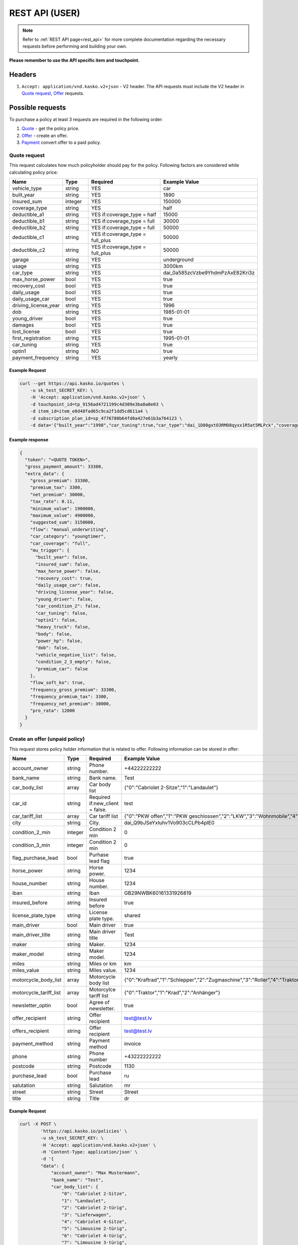 ===============
REST API (USER)
===============

.. note::  Refer to :ref:`REST API page<rest_api>` for more complete documentation regarding the necessary requests before performing and building your own.

**Please remember to use the API specific item and touchpoint.**

Headers
=======

1. ``Accept: application/vnd.kasko.v2+json`` - V2 header. The API requests must include the V2 header in `Quote request`_, `Offer`_ requests.

Possible requests
=================

To purchase a policy at least 3 requests are required in the following order:

1. `Quote`_  - get the policy price.
2. `Offer`_ - create an offer.
3. `Payment`_ convert offer to a paid policy.

.. _Quote:

Quote request
-------------
This request calculates how much policyholder should pay for the policy.
Following factors are considered while calculating policy price:

.. csv-table::
   :header: "Name", "Type", "Required", "Example Value"
   :widths: 20, 20, 80, 20

   "vehicle_type",         "string", "YES", "car"
   "built_year",           "string", "YES", "1890"
   "insured_sum",          "integer","YES",  "150000"
   "coverage_type",        "string", "YES", "half"
   "deductible_a1",        "string", "YES if:coverage_type = half", "15000"
   "deductible_b1",        "string", "YES if:coverage_type = full", "30000"
   "deductible_b2",        "string", "YES if:coverage_type = full", "50000"
   "deductible_c1",        "string", "YES if:coverage_type = full_plus", "50000"
   "deductible_c2",        "string", "YES if:coverage_type = full_plus", "50000"
   "garage",               "string", "YES", "underground"
   "usage",                "string", "YES", "3000km"
   "car_type",             "string", "YES",  "dai_0a585zcVzbe9YhdmPzAxE82Kri3z"
   "max_horse_power",      "bool",   "YES", "true"
   "recovery_cost",        "bool",   "YES", "true"
   "daily_usage",          "bool",   "YES", "true"
   "daily_usage_car",      "bool",   "YES", "true"
   "driving_license_year", "string", "YES", "1996"
   "dob",                  "string", "YES", "1985-01-01"
   "young_driver",         "bool",   "YES", "true"
   "damages",              "bool",   "YES", "true"
   "lost_license",         "bool",   "YES", "true"
   "first_registration",   "string", "YES", "1995-01-01"
   "car_tuning",           "string", "YES", "true"
   "optin1",               "string", "NO",  "true"
   "payment_frequency",    "string", "YES", "yearly"

Example Request
~~~~~~~~~~~~~~~

.. code:: bash

   curl --get https://api.kasko.io/quotes \
       -u sk_test_SECRET_KEY: \
       -H 'Accept: application/vnd.kasko.v2+json' \
       -d touchpoint_id=tp_9156ad4721199c4d309e3ba8a0e03 \
       -d item_id=item_e8d48fad65c9ca2f1dd5cd611a4 \
       -d subscription_plan_id=sp_4776780b64fd0a427e61b3a764123 \
       -d data='{"built_year":"1998","car_tuning":true,"car_type":"dai_1D80gxtO3RMO8qyxx1R5at5MLPck","coverage_type":"full","daily_usage":false,"daily_usage_car":true,"damages":false,"deductible_a1":15000,"deductible_b1":50000,"deductible_b2":50000,"deductible_c1":50000,"deductible_c2":15000,"dob":"1985-01-01","driving_license_year":"2000","first_registration":"1998-01-01","garage":"single","insured_sum":1900000,"lost_license":false,"max_horse_power":false,"payment_frequency":"yearly","policy_start_date":"2021-08-05","policy_validity_interval":"P1Y","recovery_cost":true,"usage":"5000km","vehicle_type":"car","young_driver":false,"optin1":true}'

Example response
~~~~~~~~~~~~~~~~
.. _QuoteResponse:

.. code:: bash

    {
      "token": "<QUOTE TOKEN>",
      "gross_payment_amount": 33300,
      "extra_data": {
        "gross_premium": 33300,
        "premium_tax": 3300,
        "net_premium": 30000,
        "tax_rate": 0.11,
        "minimum_value": 1900000,
        "maximum_value": 4900000,
        "suggested_sum": 3150000,
        "flow": "manual_underwriting",
        "car_category": "youngtimer",
        "car_coverage": "full",
        "mu_trigger": {
          "built_year": false,
          "insured_sum": false,
          "max_horse_power": false,
          "recovery_cost": true,
          "daily_usage_car": false,
          "driving_license_year": false,
          "young_driver": false,
          "car_condition_2": false,
          "car_tuning": false,
          "optin1": false,
          "heavy_truck": false,
          "body": false,
          "power_hp": false,
          "dob": false,
          "vehicle_negative_list": false,
          "condition_2_3_empty": false,
          "premium_car": false
        },
        "flow_soft_ko": true,
        "frequency_gross_premium": 33300,
        "frequency_premium_tax": 3300,
        "frequency_net_premium": 30000,
        "pro_rata": 12000
      }
    }


Create an offer (unpaid policy)
-------------------------------
.. _Offer:

This request stores policy holder information that is related to offer. Following information can be stored in offer:

======================  =======  =====================================  ================================================
Name                    Type     Required                               Example Value
======================  =======  =====================================  ================================================
account_owner           string   Phone number.                          +44222222222
bank_name               string   Bank name.                             Test
car_body_list           array    Car body list                          {"0":"Cabriolet 2-Sitze","1":"Landaulet"}
car_id                  string   Required if:new_client = false.        test
car_tariff_list         array    Car tariff list                        {"0":"PKW offen","1":"PKW geschlossen","2":"LKW","3":"Wohnmobile","4":"Bus"}
city                    string   City.                                  dai_Q9bJSeYxIuhv1Vo903cCLPb4pIE0
condition_2_min         integer  Condition 2 min                        0
condition_3_min         integer  Condition 2 min                        0
flag_purchase_lead      bool     Purhase lead flag                      true
horse_power             string   Horse power.                           1234
house_number            string   House number.                          1234
iban                    string   Iban                                   GB29NWBK60161331926819
insured_before          string   Insured before                         true
license_plate_type      string   License plate type.                    shared
main_driver             bool     Main driver                            true
main_driver_title       string   Main driver title                      Test
maker                   string   Maker.                                 1234
maker_model             string   Maker model.                           1234
miles                   string   Miles or km                            km
miles_value             string   Miles value.                           1234
motorcycle_body_list    array    Motorcycle body list                   {"0":"Kraftrad","1":"Schlepper","2":"Zugmaschine","3":"Roller","4":"Traktor","5":"Gespann"}
motorcycle_tariff_list  array    Motorcylce tariff list                 {"0":"Traktor","1":"Krad","2":"Anhänger"}
newsletter_optin        bool     Agree of newsletter.                   true
offer_recipient         string   Offer recipient                        test@test.lv
offers_recipient        string   Offer recipient                        test@test.lv
payment_method          string   Payment method                         invoice
phone                   string   Phone number                           +43222222222
postcode                string   Postcode                               1130
purchase_lead           bool     Purchase lead                          ru
salutation              string   Salutation                             mr
street                  string   Street                                 Street
title                   string   Title                                  dr
======================  =======  =====================================  ================================================


Example Request
~~~~~~~~~~~~~~~

.. code:: bash

    curl -X POST \
            'https://api.kasko.io/policies' \
            -u sk_test_SECRET_KEY: \
            -H 'Accept: application/vnd.kasko.v2+json' \
            -H 'Content-Type: application/json' \
            -d '{
            "data": {
                "account_owner": "Max Mustermann",
                "bank_name": "Test",
                "car_body_list": {
                    "0": "Cabriolet 2-Sitze",
                    "1": "Landaulet",
                    "2": "Cabriolet 2-türig",
                    "3": "Lieferwagen",
                    "4": "Cabriolet 4-Sitze",
                    "5": "Limousine 2-türig",
                    "6": "Cabriolet 4-türig",
                    "7": "Limousine 3-türig",
                    "8": "Cabriolet",
                    "9": "Limousine 4-türig",
                    "10": "Cabriolimousine",
                    "11": "Limousine 5-türig",
                    "12": "Coupé (2+2)",
                    "13": "Limousine 6-türig",
                    "14": "Coupé 2-türig",
                    "15": "Limousine",
                    "16": "Coupé 3-türig",
                    "17": "Mini Bus",
                    "18": "Coupé 4-türig",
                    "19": "Pickup",
                    "20": "Coupé",
                    "21": "Pritsche-Doka",
                    "22": "Doppelkabine",
                    "23": "Pritsche",
                    "24": "Dreirad",
                    "25": "Pullman",
                    "26": "Fließheck-Lim. 2-türig",
                    "27": "Pullmann-Cabrio",
                    "28": "Fließheck-Lim. 4-türig",
                    "29": "Roadster",
                    "30": "Geländewagen",
                    "31": "Runabout",
                    "32": "Hardtop-Cabriolet",
                    "33": "Schrägheck-Lim. 2-türig",
                    "34": "Hardtop-Coupé",
                    "35": "Sport-Cabrio",
                    "36": "Hardtop-Lim. 2-türig",
                    "37": "Stretch-Limousine",
                    "38": "Hardtop-Lim. 4-türig",
                    "39": "Targa",
                    "40": "Kabinenroller",
                    "41": "Tourer",
                    "42": "Kastenwagen",
                    "43": "Traktor",
                    "44": "Kleinwagen",
                    "45": "Transporter",
                    "46": "Kombi (kurz)",
                    "47": "Wohnmobil",
                    "48": "Kombi (lang)",
                    "49": "Kombi 9 Sitzer",
                    "50": "Kombi 2-türig",
                    "51": "Kombi-Cpé. 3-türig",
                    "52": "Kombi 3-türig",
                    "53": "Kombi-Cpé. 5-türig",
                    "54": "Kombi 4-türig",
                    "55": "Kombi",
                    "56": "Kombi 5-türig",
                    "57": "Buggy"
                },
                "car_id": "",
                "car_tariff_list": {
                    "0": "PKW offen",
                    "1": "PKW geschlossen",
                    "2": "LKW",
                    "3": "Wohnmobile",
                    "4": "Bus"
                },
                "city": "dai_Q9bJSeYxIuhv1Vo903cCLPb4pIE0",
                "condition_2_min": 0,
                "condition_3_min": 0,
                "flag_purchase_lead": false,
                "horse_power": "155",
                "house_number": "12",
                "iban": "GB29NWBK60161331926819",
                "insured_before": true,
                "license_plate_type": "single_license_plate",
                "main_driver": true,
                "main_driver_title": "ohne",
                "maker": "Alfa Romeo",
                "maker_model": "Spider 2.0 TS (916)",
                "miles": "km",
                "miles_value": "0",
                "motorcycle_body_list": {
                    "0": "Kraftrad",
                    "1": "Schlepper",
                    "2": "Zugmaschine",
                    "3": "Roller",
                    "4": "Traktor",
                    "5": "Gespann"
                },
                "motorcycle_tariff_list": {
                    "0": "Traktor",
                    "1": "Krad",
                    "2": "Anhänger"
                },
                "newsletter_optin": false,
                "offer_recipient": "test@kasko.io",
                "offers_recipient": "test@kasko.io",
                "payment_method": "invoice",
                "phone": "+43222222222",
                "postcode": "1130",
                "purchase_lead": false,
                "salutation": "mr",
                "street": "Street",
                "title": "dr"
            },
            "quote_token":"<QUOTE TOKEN>",
            "first_name": "Test",
            "last_name": "Person",
            "email": "test@kasko.io",
            "language": "de"
    }'

NOTE. You should use ``<QUOTE TOKEN>`` value from `QuoteResponse`_.

Example response
~~~~~~~~~~~~~~~~
.. _OfferResponse:

.. code:: bash

    {
        "id": "<POLICY ID>",
        "insurer_policy_id": "<INSURER_POLICY_ID>",
        "payment_token": "<PAYMENT TOKEN>",
        "_links": {
            "_self": {
                "href": "https://api.kasko.io/policies/<POLICY ID>"
            }
        }
    }


Convert offer to policy (payment)
---------------------------------
.. _Payment:

To create a policy you should convert offer to policy. In other words - make payment for the offer.
This can be done by making following request:

.. csv-table::
   :header: "Parameter", "Required", "Type", "Description"
   :widths: 20, 20, 20, 80

   "token",     "yes", "``string``", "The ``<PAYMENT TOKEN>`` returned by `OfferResponse`_."
   "policy_id", "yes", "``string``", "The 33 character long ``<POLICY ID>`` returned by `OfferResponse`_."
   "method",    "yes", "``string``", "Payment method ``invoice``."
   "provider",  "yes", "``string``", "Payment provider ``allianz_invoice``."

Example Request
~~~~~~~~~~~~~~~

.. code-block:: bash

    curl https://api.kasko.io/payments \
        -X POST \
        -u sk_test_SECRET_KEY: \
        -H 'Content-Type: application/json' \
        -d '{
            "token": "<PAYMENT_TOKEN>",
            "policy_id": "<POLICY ID>",
            "method": "invoice",
            "provider": "allianz_invoice"
        }'

NOTE. You should use ``<POLICY ID>`` and ``<PAYMENT TOKEN>`` from `OfferResponse`_. After payment is made, policy creation is asynchronous.
